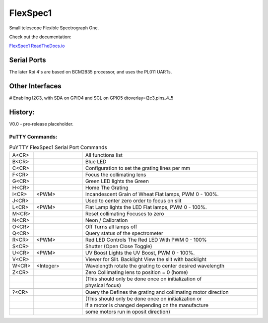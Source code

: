 FlexSpec1
=========

|Release| |Documentation|


Small telescope Flexible Spectrograph One.

Check out the documentation: 

`FlexSpec1 ReadTheDocs.io <https://flexspec1.readthedocs.io/en/latest/>`_

Serial Ports
------------

The later Rpi 4's are based on BCM2835 processor, and uses the
PL011 UARTs. 

.. list-table:: RPi 4 UART and Device Assignments
   :widths: 10 25 25 50 50
   :header-rows: 1

   * - UART
     - RX Pin (Board)
     - Tx Pin (Board)
     - Comm Port
     - Conflicts
   * - uart0 
     - GPIO 14    8  
     - GPIO 15   10  
     - /dev/ttyAMA0 
     - Serial Console
   * - uart1 
     - GPIO 0    27  
     - GPIO 1    28  
     - /dev/ttyAMA1 
     -
   * - uart2 
     - GPIO 4     7  
     - GPIO 5    29  
     - /dev/ttyAMA2 
     - I2C
   * - uart3 
     - GPIO 8    24  
     - GPIO 9    21  
     - /dev/ttyAMA3 
     -
   * - uart4 
     - GPIO 12   32  
     - GPIO 13   33  
     - /dev/ttyAMA4 
     - SPI0
   * - uart5
     - GPIO 12   14
     - GPIO 13   15
     - /dev/ttyAMA5

Other Interfaces
----------------

# Enabling I2C3, with SDA on GPIO4 and SCL on GPIO5
dtoverlay=i2c3,pins_4_5

History:
--------

V0.0 - pre-release placeholder.

  
.. |Release| image:: https://img.shields.io/github/release/iraf-community/pyraf.svg
    :target: https://github.com/The-SMTSci/FlexSpec1/
    :alt: FlexSpec1 release

.. |Documentation| image:: https://readthedocs.org/projects/pyraf/badge/?version=latest
    :target: https://flexspec1.readthedocs.io/en/latest/
    :alt: FlexSpec1 Status

PuTTY Commands:
+++++++++++++++

.. list-table:: PuYTTY FlexSpec1 Serial Port Commands
   :widths: 10 25 90
   :header-rows: 0

   * - A<CR>
     - 
     - All functions list
   * - B<CR>
     - 
     - Blue LED
   * - C<CR>
     - 
     - Configuration to set the grating lines per mm
   * - F<CR>
     - 
     - Focus the collimating lens
   * - G<CR>
     - 
     - Green LED lights the Green
   * - H<CR>
     - 
     - Home The Grating
   * - I<CR>
     - <PWM>
     - Incandescent Grain of Wheat Flat lamps, PWM 0 - 100%.
   * - J<CR>
     - 
     - Used to center zero order to focus on slit
   * - L<CR>
     - <PWM>
     - Flat Lamp lights the LED Flat lamps, PWM 0 - 100%.
   * - M<CR>
     - 
     - Reset collimating Focuses to zero
   * - N<CR>
     - 
     - Neon / Calibration
   * - O<CR>
     - 
     - Off Turns all lamps off
   * - Q<CR>
     - 
     - Query status of the spectrometer
   * - R<CR>
     - <PWM>
     - Red LED Controls The Red LED With PWM 0 - 100%
   * - S<CR>
     - 
     - Shutter  (Open Close Toggle)
   * - U<CR>
     - <PWM>
     - UV Boost Lights the UV Boost, PWM 0 - 100%.
   * - V<CR>
     - 
     - Viewer for Slit. Backlight View the slit with backlight
   * - W<CR>
     - <Integer>
     - Wavelength rotate the grating to center desired wavelength
   * - Z<CR>
     - 
     - Zero Collimating lens to position = 0 (home)
   * - 
     - 
     - (This should only be done once on initialization of
   * - 
     - 
     - physical focus)
   * - 
     - 
     - 
   * - ?<CR>
     - 
     - Query the Defines the grating and collimating motor direction
   * - 
     - 
     - (This should only be done once on initialization or
   * - 
     - 
     - if a motor is changed depending on the manufacture
   * - 
     - 
     - some motors run in oposit direction)



